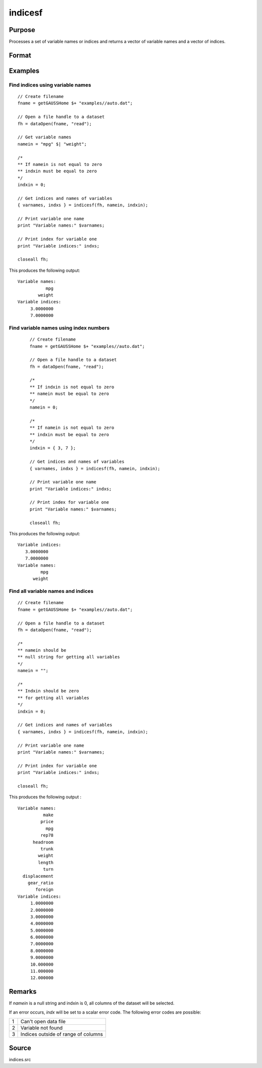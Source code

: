 
indicesf
==============================================

Purpose
----------------

Processes a set of variable names or indices and returns a vector of variable names and a vector of indices.

Format
----------------
.. function:: { name, indx } = indicesf(fp, namein, indxin)

    :param fp: file handle of an open dataset.
    :type fp: scalar

    :param namein: names of selected columns in the dataset. If set to a null string, columns
        are selected using *indxin*
    :type namein: Nx1 string array

    :param indxin: indices of selected columns in the dataset. If set to 0, columns are selected using
        *namein*.
    :type indxin: Nx1 vector

    :return name: the names of the selected columns.

    :rtype name: Nx1 string array

    :return indx: the indices of the selected columns.

    :rtype indx: Nx1 vector

Examples
----------------

Find indices using variable names
++++++++++++++++++++++++++++++++++++++++++++++++++++++++

::

    // Create filename
    fname = getGAUSSHome $+ "examples//auto.dat";

    // Open a file handle to a dataset
    fh = dataOpen(fname, "read");

    // Get variable names
    namein = "mpg" $| "weight";

    /*
    ** If namein is not equal to zero
    ** indxin must be equal to zero
    */
    indxin = 0;

    // Get indices and names of variables
    { varnames, indxs } = indicesf(fh, namein, indxin);

    // Print variable one name
    print "Variable names:" $varnames;

    // Print index for variable one
    print "Variable indices:" indxs;

    closeall fh;

This produces the following output:

::

  Variable names:
             mpg
          weight
  Variable indices:
       3.0000000
       7.0000000

Find variable names using index numbers
++++++++++++++++++++++++++++++++++++++++++++++++++++++++

  ::

    // Create filename
    fname = getGAUSSHome $+ "examples//auto.dat";

    // Open a file handle to a dataset
    fh = dataOpen(fname, "read");

    /*
    ** If indxin is not equal to zero
    ** namein must be equal to zero
    */
    namein = 0;

    /*
    ** If namein is not equal to zero
    ** indxin must be equal to zero
    */
    indxin = { 3, 7 };

    // Get indices and names of variables
    { varnames, indxs } = indicesf(fh, namein, indxin);

    // Print variable one name
    print "Variable indices:" indxs;

    // Print index for variable one
    print "Variable names:" $varnames;

    closeall fh;

This produces the following output:

::

    Variable indices:
       3.0000000
       7.0000000
    Variable names:
             mpg
          weight

Find all variable names and indices
++++++++++++++++++++++++++++++++++++++++++++++++++++++++

::

  // Create filename
  fname = getGAUSSHome $+ "examples//auto.dat";

  // Open a file handle to a dataset
  fh = dataOpen(fname, "read");

  /*
  ** namein should be
  ** null string for getting all variables
  */
  namein = "";

  /*
  ** Indxin should be zero
  ** for getting all variables
  */
  indxin = 0;

  // Get indices and names of variables
  { varnames, indxs } = indicesf(fh, namein, indxin);

  // Print variable one name
  print "Variable names:" $varnames;

  // Print index for variable one
  print "Variable indices:" indxs;

  closeall fh;

This produces the following output :

::

  Variable names:
            make
           price
             mpg
           rep78
        headroom
           trunk
          weight
          length
            turn
    displacement
      gear_ratio
         foreign
  Variable indices:
       1.0000000
       2.0000000
       3.0000000
       4.0000000
       5.0000000
       6.0000000
       7.0000000
       8.0000000
       9.0000000
       10.000000
       11.000000
       12.000000

Remarks
-------

If *namein* is a null string and indxin is 0, all columns of the dataset
will be selected.

If an error occurs, *indx* will be set to a scalar error code. The
following error codes are possible:

+---+-----------------------------------------------------+
| 1 | Can't open data file                                |
+---+-----------------------------------------------------+
| 2 | Variable not found                                  |
+---+-----------------------------------------------------+
| 3 | Indices outside of range of columns                 |
+---+-----------------------------------------------------+


Source
------

indices.src

.. seealso:: Functions :func:`indicesfn`, :func:`indices`
